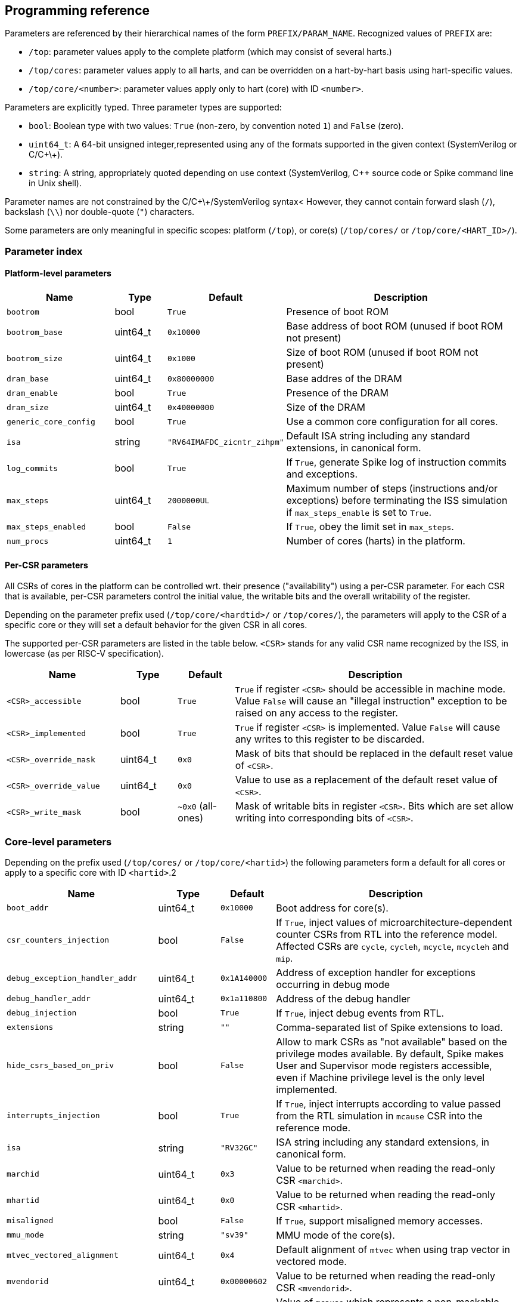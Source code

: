 == Programming reference

Parameters are referenced by their hierarchical names of the form `PREFIX/PARAM_NAME`.  Recognized values of `PREFIX` are:

* `/top`: parameter values apply to the complete platform (which may consist of several harts.)
* `/top/cores`: parameter values apply to all harts, and can be overridden on a hart-by-hart basis using hart-specific values.
* `/top/core/<number>`: parameter values apply only to hart (core) with ID `<number>`.

Parameters are explicitly typed.  Three parameter types are supported:

* `bool`: Boolean type with two values: `True` (non-zero, by convention noted `1`) and `False` (zero).
* `uint64_t`: A 64-bit unsigned integer,represented using any of the formats supported in the given context (SystemVerilog or C/C\+\+). 
* `string`: A string, appropriately quoted depending on use context (SystemVerilog, C++ source code or Spike command line in Unix shell).

Parameter names are not constrained by the C/C\+\+/SystemVerilog syntax<  However, they cannot contain forward slash (`/`), backslash (`\\`) nor double-quote (`"`) characters.

Some parameters are only meaningful in specific scopes: platform (`/top`), or core(s) (`/top/cores/` or `/top/core/<HART_ID>/`).

=== Parameter index

==== Platform-level parameters

[cols="2,1,1,5"]
|===
|Name |Type |Default |Description

|`bootrom`
|bool
|`True`
|Presence of boot ROM

|`bootrom_base`
|uint64_t
|`0x10000`
|Base address of boot ROM (unused if boot ROM not present)

|`bootrom_size`
|uint64_t
|`0x1000`
|Size of boot ROM (unused if boot ROM not present)

|`dram_base`
|uint64_t
|`0x80000000`
|Base addres of the DRAM

|`dram_enable`
|bool
|`True`
|Presence of the DRAM

|`dram_size`
|uint64_t
|`0x40000000`
|Size of the DRAM

|`generic_core_config`
|bool
|`True`
|Use a common core configuration for all cores.

|`isa`
|string
|`"RV64IMAFDC_zicntr_zihpm"`
|Default ISA string including any standard extensions, in canonical form.

|`log_commits`
|bool
|`True`
|If `True`, generate Spike log of instruction commits and exceptions.

|`max_steps`
|uint64_t
|`2000000UL`
|Maximum number of steps (instructions and/or exceptions) before terminating the ISS simulation if `max_steps_enable` is set to `True`.

|`max_steps_enabled`
|bool
|`False`
|If `True`, obey the limit set in `max_steps`.

|`num_procs`
|uint64_t
|`1`
|Number of cores (harts) in the platform.
|===

==== Per-CSR parameters

All CSRs of cores in the platform can be controlled wrt. their presence ("availability") using a per-CSR parameter.  For each CSR that is available, per-CSR parameters control the initial value, the writable bits and the overall writability of the register.

Depending on the parameter prefix used (`/top/core/<hardtid>/` or `/top/cores/`), the parameters will apply to the CSR of a specific core or they will set a default behavior for the given CSR in all cores.

The supported per-CSR parameters are listed in the table below.  `<CSR>` stands for any valid CSR name recognized by the ISS, in lowercase (as per RISC-V specification).

[cols="2,1,1,5"]
|===
|Name |Type |Default |Description 

|`<CSR>_accessible`
|bool
|`True`
|`True` if register `<CSR>` should be accessible in machine mode. Value `False` will cause an "illegal instruction" exception to be raised on any access to the register.

|`<CSR>_implemented`
|bool
|`True`
|`True` if register `<CSR>` is implemented. Value `False` will cause any writes to this register to be discarded.

|`<CSR>_override_mask`
|uint64_t
|`0x0`
|Mask of bits that should be replaced in the default reset value of `<CSR>`.

|`<CSR>_override_value`
|uint64_t
|`0x0`
|Value to use as a replacement of the default reset value of `<CSR>`.

|`<CSR>_write_mask`
|bool
|`~0x0` (all-ones)
|Mask of writable bits in register `<CSR>`.  Bits which are set allow writing into corresponding bits of `<CSR>`.
|===

=== Core-level parameters

Depending on the prefix used (`/top/cores/` or `/top/core/<hartid>`) the following parameters form a default for all cores or apply to a specific core with ID `<hartid>`.2

[cols="2,1,1,5"]
|===
|Name |Type |Default |Description 

|`boot_addr`
|uint64_t
|`0x10000`
|Boot address for core(s).

|`csr_counters_injection`
|bool
|`False`
|If `True`, inject values of microarchitecture-dependent counter CSRs from RTL into the reference model.  Affected CSRs are `cycle`, `cycleh`, `mcycle`, `mcycleh` and `mip`.

|`debug_exception_handler_addr`
|uint64_t
|`0x1A140000`
|Address of exception handler for exceptions occurring in debug mode

|`debug_handler_addr`
|uint64_t
|`0x1a110800`
|Address of the debug handler

|`debug_injection`
|bool
|`True`
|If `True`, inject debug events from RTL.

|`extensions`
|string
|`""`
|Comma-separated list of Spike extensions to load.

|`hide_csrs_based_on_priv`
|bool
|`False`
|Allow to mark CSRs as "not available" based on the privilege modes available.  By default, Spike makes User and Supervisor mode registers accessible, even if Machine privilege level is the only level implemented.
 
|`interrupts_injection`
|bool
|`True`
|If `True`, inject interrupts according to value passed from the RTL simulation in `mcause` CSR into the reference mode.

|`isa`
|string
|`"RV32GC"`
|ISA string including any standard extensions, in canonical form.

|`marchid`
|uint64_t
|`0x3`
|Value to be returned when reading the read-only CSR `<marchid>`.

|`mhartid`
|uint64_t
|`0x0`
|Value to be returned when reading the read-only CSR `<mhartid>`.

|`misaligned`
|bool
|`False`
|If `True`, support misaligned memory accesses.

|`mmu_mode`
|string
|`"sv39"`
|MMU mode of the core(s).

|`mtvec_vectored_alignment`
|uint64_t
|`0x4`
|Default alignment of `mtvec` when using trap vector in vectored mode.

|`mvendorid`
|uint64_t
|`0x00000602`
|Value to be returned when reading the read-only CSR `<mvendorid>`.

|`nmi_mcause`
|uint64_t
|`0x00000020`
|Value of `mcause` which represents a non-maskable interrupt (NMI), without the interrupt bit.  Meaningful only if `interrupt_injection` == `True`.

|`non_standard_interrupts`
|bool
|`False`
|Support non-standard interrupt notification scheme in which arbitraty patterns can be written into the lower 16 bits of `mie` and `mip` CSRs.

|`override_custom_extensions`
|bool
|`True`
|Allow to override the presence of custom ISS extensions (see also `extensions` parameter above.)

|`override_custom_extensions_value`
|bool
|`False`
|If `False`, pretend no custom extensions were specified.  Used to disable all custom extensions at once.

|`pmmpaddr0`
|uint64_t
|`0x0`
|Default value of `pmpaddr0` CSR

|`pmpcfg0`
|uint64_t
|`0x0`
|Default value of `pmpcfg0` CSR

|`pmpregions_max`
|uint64_t
|`0x0`
|Total count of implemented PMP regions in the core(s).  The set of legal values is defined in RISC-V Privileged ISA specification: 0, 16 and 64.

|`pmpregions_writable`
|uint64_t
|Cores
|`0x0`
|Number of PMP regions with modifiable properties in the core(s), starting from region with index 0.

|`priv`
|string
|`"MSU"`
|Supported privilege levels: "M", "MU" or "MSU"

|trigger_count
|uint64_t
|`0x4`
|Number of supported triggers

|unified_traps
|bool
|`False`
|Unify all traps with exceptions.
|====


=== DPI Programming Interface

=== C++ Programming Interface

=== Command-line interface


=== 
